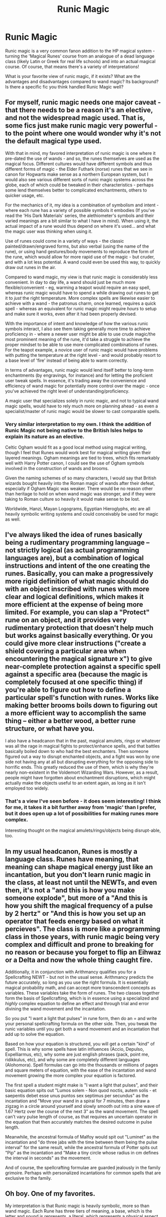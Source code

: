 #+TITLE: Runic Magic

* Runic Magic
:PROPERTIES:
:Author: matgopack
:Score: 25
:DateUnix: 1588604935.0
:DateShort: 2020-May-04
:FlairText: Discussion
:END:
Runic magic is a very common fanon addition to the HP magical system - turning the 'Magical Runes' course from an analogue of a dead language class (likely Latin or Greek for real life schools) and into an actual magical course. Of course, that means there's a variety of interpretations!

What is your favorite view of runic magic, if it exists? What are the advantages and disadvantages compared to wand magic? Its background? Is there a specific fic you think handled Runic Magic well?


** For myself, runic magic needs one major caveat - that there needs to be a reason it's an elective, and not the widespread magic used. That is, some fics just make runic magic very powerful - to the point where one would wonder why it's not the default magical type used.

With that in mind, my favored interpretation of runic magic is one where it pre-dated the use of wands - and so, the runes themselves are used as the magical focus. Different cultures would have different symbols and thus different forms of magic - the Elder Futhark (norse) runes that we see in canon for Hogwarts make sense as a northern European system, but I would also see various different sorts of runic magic systems across the globe, each of which could be tweaked in their characteristics - perhaps some lend themselves better to complicated enchantments, others to quicker usage, etc.

For the mechanics of it, my idea is a combination of symbolism and intent - where each rune has a variety of possible symbols it embodies (If you've read the 'His Dark Materials' series, the alethiometer's symbols and their varied meanings are a bit similar to what I have in mind). When using it, the actual impact of a rune would thus depend on where it's used... and what the magic user was thinking when using it.

Use of runes could come in a variety of ways - the classic painted/drawn/engraved forms, but also verbal (using the name of the rune), or using hand gestures/body movements to reproduce the form of the rune, which would allow for more rapid use of the magic - but cruder, and with a lot less potential. A wand could even be used this way, to quickly draw out runes in the air.

Compared to wand magic, my view is that runic magic is considerably less convenient. In day to day life, a wand should just be much more flexible/convenient - eg, warming a teapot would require an easy spell, whereas runic magic would have to spend a while drawing out runes to get it to /just/ the right temperature. More complex spells are likewise easier to achieve with a wand - the patronus charm, once learned, requires a quick spell - whereas an equivalent for runic magic might require /hours/ to setup and make sure it works, even after it had been properly devised.

With the importance of intent and knowledge of how the various runic symbols interact, I also see them taking generally more time to achieve proficiency in - where a newer user might be able to use crude magic/the most prominent meaning of the rune, it'd take a struggle to achieve the proper mindset to be able to use more complicated combinations of runes. For the teapot example, a novice user of runic magic would have problems with putting the temperature at the right level - and would probably resort to a base level of 'fire' instead of being able to warm correctly.

In terms of advantages, runic magic would lend itself better to long-term enchantments (by engravings, for instance) and for letting the proficient user tweak spells. In essence, it's trading away the convenience and efficiency of wand magic for potentially more control over the magic - once you've achieved the right level of understanding/proficiency.

A magic user that specializes solely in runic magic, and not to typical wand magic spells, would have to rely much more on planning ahead - as even a specialist/master of runic magic would be slower to cast comparable spells.
:PROPERTIES:
:Author: matgopack
:Score: 17
:DateUnix: 1588604940.0
:DateShort: 2020-May-04
:END:

*** Very similar interpretation to my own. I think the addition of Runic Magic not being native to the British Isles helps to explain its nature as an elective.

Celtic Ogham would fit as a good local method using magical writing, though I feel that Runes would work best for magical writing given their layered meanings. Ogham meanings are tied to trees, which fits remarkably well with Harry Potter canon, I could see the use of Ogham symbols involved in the construction of wands and brooms.

Given the naming schemes of so many characters, I would say that British wizards bought heavily into the Roman magic of wands after their defeat, especially if Ogham Magic was weaker. There would be no reason other than heritage to hold on when wand magic was stronger, and if they were taking to Roman culture so heavily it would make sense to be lost.

Worldwide, Hanzi, Mayan Logograms, Egyptian Hieroglyphs, etc are all heavily symbolic writing systems and could conceivably be used for magic as well.
:PROPERTIES:
:Author: Kingsonne
:Score: 4
:DateUnix: 1588619910.0
:DateShort: 2020-May-04
:END:


** I've always liked the idea of runes basically being a rudimentary programming language -- not strictly logical (as actual programming languages are), but a combination of logical instructions and intent of the one creating the runes. Basically, you can make a progressively more rigid definition of what magic should do with an object inscribed with runes with more clear and logical definitions, which makes it more efficient at the expense of being more limited. For example, you can slap a "Protect" rune on an object, and it provides very rudimentary protection that doesn't help much but works against basically everything. Or you could give more clear instructions ("create a shield covering a particular area when encountering the magical signature x") to give near-complete protection against a specific spell against a specific area (because the magic is completely focused at one specific thing) if you're able to figure out how to define a particular spell's function with runes. Works like making better brooms boils down to figuring out a more efficient way to accomplish the same thing -- either a better wood, a better rune structure, or what have you.

I also have a headcanon that in the past, magical amulets, rings or whatever was all the rage in magical fights to protect/enhance spells, and that battles basically boiled down to who had the best enchanters. Then someone figured out a way to disrupt enchanted objects, and a fight was won by one side not having any at all but disrupting everything for the opposing side to horrific ends. This greatly reduced the use of them, which is why they're nearly non-existent in the Voldemort Wizarding Wars. However, as a result, people might have forgotten about enchantment disruptions, which might actually make the objects useful to an extent again, as long as it isn't employed too widely.
:PROPERTIES:
:Author: Fredrik1994
:Score: 7
:DateUnix: 1588609852.0
:DateShort: 2020-May-04
:END:

*** That's a view I've seen before - it does seem interesting! I think for me, it takes it a bit further away from 'magic' than I prefer, but it does open up a lot of possibilities for making runes more complex.

Interesting thought on the magical amulets/rings/objects being disrupt-able, too.
:PROPERTIES:
:Author: matgopack
:Score: 2
:DateUnix: 1588616112.0
:DateShort: 2020-May-04
:END:


** In my usual headcanon, Runes is mostly a language class. Runes have meaning, that meaning can shape magical energy just like an incantation, but you don't learn runic magic in the class, at least not until the NEWTs, and even then, it's not a "and this is how you make someone explode", but more of a "And this is how you shift the magical frequency of a pulse by 2 hertz" or "And this is how you set up an operator that feeds energy based on what it percieves". The class is more like a programming class in those years, with runic magic being very complex and difficult and prone to breaking for no reason or because you forget to flip an Eihwaz or a Delta and now the whole thing caught fire.

Additionally, it in conjunction with Arithmancy qualifies you for a Spellcrafting NEWT - but not in the usual sense. Arithmancy predicts the future accurately, so long as you use the right formula. It is essentially magical probability math, and can accept more transcendent concepts as variables. These variables take the form of runes. The two classes together form the basis of Spellcrafting, which is in essence using a specialized and /highly/ complex equation to define an effect and through trial and error divining the wand movement and the incantation.

So you put "I want a light that pulses" in rune form, then do an = and write your personal spellcrafting formula on the other side. Then, you tweak the runic variables until you get both a wand movement and an incantation that add up to solve the equation.

Based on how your equation is structured, you will get a certain "kind" of spell. This is why some spells have latin influences (Accio, Depulso, Expelliarmus, etc), why some are just english phrases (pack, point me, ridikkulus, etc), and why some are completely different languages (Alohomora). Spell formulas can go into the thousands or millions of pages and square meters of equation, with the ease of the incantation and wand movement growing the more complex your equation is factored.

The first spell a student might make is "I want a light that pulses", and their basic equation spits out "Lumos solem - Non quod noctis, autem solis - et saepentis debet esse unus puntos sex septimus per secundus" as the incantation and "Move your wand in a spiral for 7 minutes, then draw a zigzag in a circle around yourself and slowly smooth out into a sine wave of 1.67 Hertz over the course of the next 3" as the wand movement. The spell can't vary pulse length of course, as that requires an uncertain operator in the equation that then accurately matches the desired outcome in pulse length.

Meanwhile, the ancestral formula of Malfoy would spit out "Luminet" as the incantation and "do three jabs with the time between them being the pulse interval" for the same result, while the ancestral formula of Potter spits out "Pip" as the incantation and "Make a tiny circle whose radius in cm defines the interval in seconds" as the movement.

And of course, the spellcrafting formulae are guarded jealously in the family grimoire. Perhaps with personalized incantations for common spells that are exclusive to the family.
:PROPERTIES:
:Author: Uncommonality
:Score: 5
:DateUnix: 1588619568.0
:DateShort: 2020-May-04
:END:


** Oh boy. One of my favorites.

My interpretation is that Runic magic is heavily symbolic, more so than wand magic. Each Rune has three tiers of meaning, a base, which is the letter and sound is represents, a literal, which represents a physical aspect tied to the rune, and an esoteric, which represents the spiritual or abstract.

For example, the rune Kaunaz, represents K, Fire, and Knowledge respectively. Magic is used through the runes as they are carved, engraved, or sewn, and then imbued with power and understanding of their meaning.

The power of an Erlilaz or Rune Wielder is multifaceted. The deep, fundamental understanding of the nature of Fire that is held by the magic user affects the power of the flame they can produce through the rune.

It is not just single runes where power is found, but in combining them, as their meanings complement each other. Tuning the understanding and meaning of the Fire of Kaunaz as it relates to the water of Laguz for example. Do they lie in opposition, a representation of opposing forces? Are they combined in force as steam?

Then there is the writing, words and sentences, benedictions, and declarations. Written with runes of power. There is meaning in those words, and there is power in the meaning of the runes that compose the word. Would Shield or Protection be a better word to inscribe on a shield? How do the runes that compose that word support the meaning and intent of the carving?

Runic magic is like poetry. A truely skilled user sees meanings and interactions in everything. They can emphasize one understanding of a rune over another, draw from experiences and understanding that others may not, give the abstract form and gather great power into objects. The water of Laguz represent the soothing waters of a stream, or the black depths and rage of the ocean during a storm? It is both and the skilled can pull both to their use.
:PROPERTIES:
:Author: Kingsonne
:Score: 5
:DateUnix: 1588618431.0
:DateShort: 2020-May-04
:END:

*** In my interpretation all magical people developed their own methods of accessing magic. While Rome developed the wand and incantation method of magic, the Germanic and

Nordic tribes developed Runic magic. As Rome expanded, wand magic was adopted by the region's that fell under the control of Rome. The Germanic tribes abandoned Runes for wands, while the magic of the Celts withered in the face of Roman occupation and control. The Nordic tribes however, did not abandoned the magic of their fathers and held onto it in the coming centuries.

Vikings invaded Britain with their runic enchantments and saw great success In their raids. A viking war party supported by one with an understanding of war could overcome many, for while a wanded wizard cannot give a muggle comrade spells to cast, an Erilaz can bestow his companions with cloaks that can turn aside spells and blades, boots that grant unnatural swiftness, gauntlets that imbue strength, spears that return to their owners hands and axes that cleave where natural blades may be stopped. What use is a wand when the hand that holds it is removed by a sword after only a few spells are cast and brushed aside?

The difference then is in preparation. Wand magic is adaptive, and flexible like the branches of trees from which the wands are born. While rune magic is strong and steadfast, unchanging as the metal its carved in. British wizards and muggles were eventually able to rebuff the attacks of the vikings and their occupation and raids came to an end.

The settlements remained though, as did the weapons of the fallen and the runes carved on the lintels and beams of the homes. British wizards could seek to learn and understand something of this strange magic, and their learnings could be studied at a school for wizards.

Runic magic has a strong heritage and power among its native practitioners. At Hogwarts however, it is a mere optional elective, a curiosity lacking true power and understanding. Students at Hogwarts might learn and study the Runes and their translations, and they might imbue their engravings with power, but one seeking to enchant with the full power of the runes must undertake efforts to gain true understanding of their meaning at the hands of a master, and at the rough and undescriminating hands of life.
:PROPERTIES:
:Author: Kingsonne
:Score: 5
:DateUnix: 1588619273.0
:DateShort: 2020-May-04
:END:


** Well, the class is called 'Magical Runes' and not 'Rune Magic' so my interpretation of it was that it was more like an overview of spells prior to the introduction of the the Latin alphabet to the Germanic languages speaking tribes across Europe. Note how all the common spells are a derivation of their function spoken in Latin.
:PROPERTIES:
:Author: mikkeldaman
:Score: 3
:DateUnix: 1588612656.0
:DateShort: 2020-May-04
:END:


** My favourite view of Runic Magic is going the Nasuverse Route and basically Scathach style but not as good as the runes aren't Primordial. It's not exactly balanced and leads to OP fics though, it's just rule of cool, drawing a single rune and setting a room on fire.
:PROPERTIES:
:Author: LittenInAScarf
:Score: 2
:DateUnix: 1588608232.0
:DateShort: 2020-May-04
:END:


** I like to imagine it's used to enchant things, from things like toy brooms to laying down protective enchantments (wards).
:PROPERTIES:
:Author: YOB1997
:Score: 2
:DateUnix: 1588620065.0
:DateShort: 2020-May-04
:END:


** I like the idea that you can work hard to make some runes perfect for a task or you can cast a spell. Making it so that slight errors in tuned can have very disastrous effects would also make you reconsider which you use. I've always loved the idea though that runes can be used much like enchantments on an object where you don't need a wand to use them, with them maybe being a precursor to wands with wizards using them to enchant items to do certain things.

One limitation I've seen before was that the challenge of making them is part of the magic, the effort and time maybe passively imbuing magic into the runes (like pureblood pretense does with potions) which is why muggles can't make them.
:PROPERTIES:
:Author: Garanar
:Score: 2
:DateUnix: 1588648321.0
:DateShort: 2020-May-05
:END:


** I always liked the idea that it was needed for permanent enchantments and warding.

Like the spells on a broom need to be anchored together with a rune sequence or cluster to hold them together to stop them degrading.

Or household ward scheme is anchored and focused on a central Ward Stone covered in runes or a series of smaller stones. This let's you anchor various and multiple wards to the house/land and allows a greater range of protection and versatility.

A portkey is a one use item, when carved/inscribed with runes it becomes a permanent or semi permanent portkey to a specific location.

I headcanon that the DA coins are partly rune based, that the mirrors that Sirius gives Harry are rune based, that the fandom two-way journals are linked by a rune sequence.

If you transfigure something it's not permanent, it lasts a varying amount of time depending on the amount of power you put into it and your aptitude (this is actually canon, mentioned in book 5 I think when we learn that Dumbledore's OWL tea set lasted 50 years) so if you add some runes it becomes permanent.

Also I love the idea that you need runes for the basics of alchemy, both the FMA type alchemy and the more traditional fandom alchemy.
:PROPERTIES:
:Author: LiriStorm
:Score: 1
:DateUnix: 1588647273.0
:DateShort: 2020-May-05
:END:


** Well, my headcanon is that Runes are this weird mix between a programming language and poetry. Some times, you do the calculations, check your syntax and implement your solution... And other times you get burned because your verse was weak. Each rune has multiple interpretations, and while you can predict which one it will be, somwtimes you'll be wrong.

Good, powerful... And catastrophic if done wrong.

There is also the fact that without power, Runes are just funny way of writing the obvious - you might as well take your ballpoint and write some Python in whipped cream.
:PROPERTIES:
:Author: PuzzleheadedPool1
:Score: 1
:DateUnix: 1588712672.0
:DateShort: 2020-May-06
:END:
